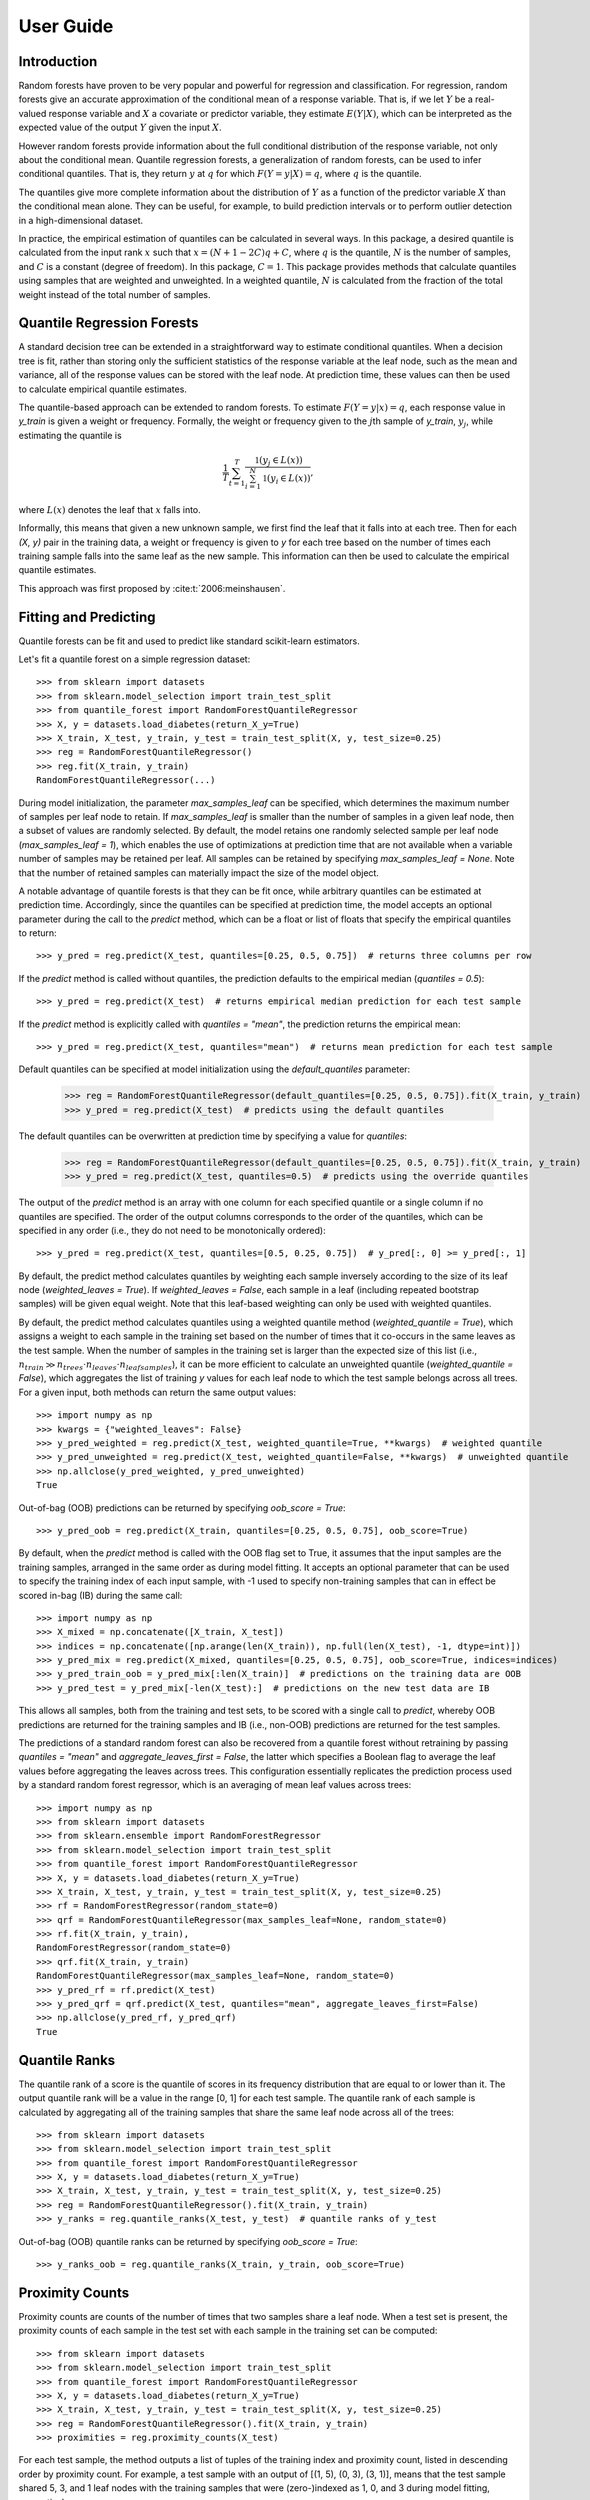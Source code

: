 .. title:: User Guide

.. _user_guide:

==========
User Guide
==========

Introduction
------------

Random forests have proven to be very popular and powerful for regression and classification. For regression, random forests give an accurate approximation of the conditional mean of a response variable. That is, if we let :math:`Y` be a real-valued response variable and :math:`X` a covariate or predictor variable, they estimate :math:`E(Y | X)`, which can be interpreted as the expected value of the output :math:`Y` given the input :math:`X`.

However random forests provide information about the full conditional distribution of the response variable, not only about the conditional mean. Quantile regression forests, a generalization of random forests, can be used to infer conditional quantiles. That is, they return :math:`y` at :math:`q` for which :math:`F(Y=y|X) = q`, where :math:`q` is the quantile.

The quantiles give more complete information about the distribution of :math:`Y` as a function of the predictor variable :math:`X` than the conditional mean alone. They can be useful, for example, to build prediction intervals or to perform outlier detection in a high-dimensional dataset.

In practice, the empirical estimation of quantiles can be calculated in several ways. In this package, a desired quantile is calculated from the input rank :math:`x` such that :math:`x = (N + 1 - 2C)q + C`, where :math:`q` is the quantile, :math:`N` is the number of samples, and :math:`C` is a constant (degree of freedom). In this package, :math:`C = 1`. This package provides methods that calculate quantiles using samples that are weighted and unweighted. In a weighted quantile, :math:`N` is calculated from the fraction of the total weight instead of the total number of samples.

Quantile Regression Forests
---------------------------

A standard decision tree can be extended in a straightforward way to estimate conditional quantiles. When a decision tree is fit, rather than storing only the sufficient statistics of the response variable at the leaf node, such as the mean and variance, all of the response values can be stored with the leaf node. At prediction time, these values can then be used to calculate empirical quantile estimates.

The quantile-based approach can be extended to random forests. To estimate :math:`F(Y=y|x) = q`, each response value in `y_train` is given a weight or frequency. Formally, the weight or frequency given to the :math:`j`\th sample of `y_train`, :math:`y_j`, while estimating the quantile is

.. math::

  \frac{1}{T} \sum_{t=1}^{T} \frac{\mathbb{1}(y_j \in L(x))}{\sum_{i=1}^N \mathbb{1}(y_i \in L(x))},

where :math:`L(x)` denotes the leaf that :math:`x` falls into.

Informally, this means that given a new unknown sample, we first find the leaf that it falls into at each tree. Then for each `(X, y)` pair in the training data, a weight or frequency is given to `y` for each tree based on the number of times each training sample falls into the same leaf as the new sample. This information can then be used to calculate the empirical quantile estimates.

This approach was first proposed by :cite:t:`2006:meinshausen`.

Fitting and Predicting
----------------------
Quantile forests can be fit and used to predict like standard scikit-learn estimators.

Let's fit a quantile forest on a simple regression dataset::

    >>> from sklearn import datasets
    >>> from sklearn.model_selection import train_test_split
    >>> from quantile_forest import RandomForestQuantileRegressor
    >>> X, y = datasets.load_diabetes(return_X_y=True)
    >>> X_train, X_test, y_train, y_test = train_test_split(X, y, test_size=0.25)
    >>> reg = RandomForestQuantileRegressor()
    >>> reg.fit(X_train, y_train)
    RandomForestQuantileRegressor(...)

During model initialization, the parameter `max_samples_leaf` can be specified, which determines the maximum number of samples per leaf node to retain. If `max_samples_leaf` is smaller than the number of samples in a given leaf node, then a subset of values are randomly selected. By default, the model retains one randomly selected sample per leaf node (`max_samples_leaf = 1`), which enables the use of optimizations at prediction time that are not available when a variable number of samples may be retained per leaf. All samples can be retained by specifying `max_samples_leaf = None`. Note that the number of retained samples can materially impact the size of the model object.

A notable advantage of quantile forests is that they can be fit once, while arbitrary quantiles can be estimated at prediction time. Accordingly, since the quantiles can be specified at prediction time, the model accepts an optional parameter during the call to the `predict` method, which can be a float or list of floats that specify the empirical quantiles to return::

    >>> y_pred = reg.predict(X_test, quantiles=[0.25, 0.5, 0.75])  # returns three columns per row

If the `predict` method is called without quantiles, the prediction defaults to the empirical median (`quantiles = 0.5`)::

    >>> y_pred = reg.predict(X_test)  # returns empirical median prediction for each test sample

If the `predict` method is explicitly called with `quantiles = "mean"`, the prediction returns the empirical mean::

    >>> y_pred = reg.predict(X_test, quantiles="mean")  # returns mean prediction for each test sample

Default quantiles can be specified at model initialization using the `default_quantiles` parameter:

    >>> reg = RandomForestQuantileRegressor(default_quantiles=[0.25, 0.5, 0.75]).fit(X_train, y_train)
    >>> y_pred = reg.predict(X_test)  # predicts using the default quantiles

The default quantiles can be overwritten at prediction time by specifying a value for `quantiles`:

    >>> reg = RandomForestQuantileRegressor(default_quantiles=[0.25, 0.5, 0.75]).fit(X_train, y_train)
    >>> y_pred = reg.predict(X_test, quantiles=0.5)  # predicts using the override quantiles

The output of the `predict` method is an array with one column for each specified quantile or a single column if no quantiles are specified. The order of the output columns corresponds to the order of the quantiles, which can be specified in any order (i.e., they do not need to be monotonically ordered)::

    >>> y_pred = reg.predict(X_test, quantiles=[0.5, 0.25, 0.75])  # y_pred[:, 0] >= y_pred[:, 1]

By default, the predict method calculates quantiles by weighting each sample inversely according to the size of its leaf node (`weighted_leaves = True`). If `weighted_leaves = False`, each sample in a leaf (including repeated bootstrap samples) will be given equal weight. Note that this leaf-based weighting can only be used with weighted quantiles.

By default, the predict method calculates quantiles using a weighted quantile method (`weighted_quantile = True`), which assigns a weight to each sample in the training set based on the number of times that it co-occurs in the same leaves as the test sample. When the number of samples in the training set is larger than the expected size of this list (i.e., :math:`n_{train} \gg n_{trees} \cdot n_{leaves} \cdot n_{leafsamples}`), it can be more efficient to calculate an unweighted quantile (`weighted_quantile = False`), which aggregates the list of training `y` values for each leaf node to which the test sample belongs across all trees. For a given input, both methods can return the same output values::

    >>> import numpy as np
    >>> kwargs = {"weighted_leaves": False}
    >>> y_pred_weighted = reg.predict(X_test, weighted_quantile=True, **kwargs)  # weighted quantile
    >>> y_pred_unweighted = reg.predict(X_test, weighted_quantile=False, **kwargs)  # unweighted quantile
    >>> np.allclose(y_pred_weighted, y_pred_unweighted)
    True

Out-of-bag (OOB) predictions can be returned by specifying `oob_score = True`::

    >>> y_pred_oob = reg.predict(X_train, quantiles=[0.25, 0.5, 0.75], oob_score=True)

By default, when the `predict` method is called with the OOB flag set to True, it assumes that the input samples are the training samples, arranged in the same order as during model fitting. It accepts an optional parameter that can be used to specify the training index of each input sample, with -1 used to specify non-training samples that can in effect be scored in-bag (IB) during the same call::

    >>> import numpy as np
    >>> X_mixed = np.concatenate([X_train, X_test])
    >>> indices = np.concatenate([np.arange(len(X_train)), np.full(len(X_test), -1, dtype=int)])
    >>> y_pred_mix = reg.predict(X_mixed, quantiles=[0.25, 0.5, 0.75], oob_score=True, indices=indices)
    >>> y_pred_train_oob = y_pred_mix[:len(X_train)]  # predictions on the training data are OOB
    >>> y_pred_test = y_pred_mix[-len(X_test):]  # predictions on the new test data are IB

This allows all samples, both from the training and test sets, to be scored with a single call to `predict`, whereby OOB predictions are returned for the training samples and IB (i.e., non-OOB) predictions are returned for the test samples.

The predictions of a standard random forest can also be recovered from a quantile forest without retraining by passing `quantiles = "mean"` and `aggregate_leaves_first = False`, the latter which specifies a Boolean flag to average the leaf values before aggregating the leaves across trees. This configuration essentially replicates the prediction process used by a standard random forest regressor, which is an averaging of mean leaf values across trees::

    >>> import numpy as np
    >>> from sklearn import datasets
    >>> from sklearn.ensemble import RandomForestRegressor
    >>> from sklearn.model_selection import train_test_split
    >>> from quantile_forest import RandomForestQuantileRegressor
    >>> X, y = datasets.load_diabetes(return_X_y=True)
    >>> X_train, X_test, y_train, y_test = train_test_split(X, y, test_size=0.25)
    >>> rf = RandomForestRegressor(random_state=0)
    >>> qrf = RandomForestQuantileRegressor(max_samples_leaf=None, random_state=0)
    >>> rf.fit(X_train, y_train),
    RandomForestRegressor(random_state=0)
    >>> qrf.fit(X_train, y_train)
    RandomForestQuantileRegressor(max_samples_leaf=None, random_state=0)
    >>> y_pred_rf = rf.predict(X_test)
    >>> y_pred_qrf = qrf.predict(X_test, quantiles="mean", aggregate_leaves_first=False)
    >>> np.allclose(y_pred_rf, y_pred_qrf)
    True

Quantile Ranks
----------------

The quantile rank of a score is the quantile of scores in its frequency distribution that are equal to or lower than it. The output quantile rank will be a value in the range [0, 1] for each test sample. The quantile rank of each sample is calculated by aggregating all of the training samples that share the same leaf node across all of the trees::

    >>> from sklearn import datasets
    >>> from sklearn.model_selection import train_test_split
    >>> from quantile_forest import RandomForestQuantileRegressor
    >>> X, y = datasets.load_diabetes(return_X_y=True)
    >>> X_train, X_test, y_train, y_test = train_test_split(X, y, test_size=0.25)
    >>> reg = RandomForestQuantileRegressor().fit(X_train, y_train)
    >>> y_ranks = reg.quantile_ranks(X_test, y_test)  # quantile ranks of y_test

Out-of-bag (OOB) quantile ranks can be returned by specifying `oob_score = True`::

    >>> y_ranks_oob = reg.quantile_ranks(X_train, y_train, oob_score=True)

Proximity Counts
----------------
Proximity counts are counts of the number of times that two samples share a leaf node. When a test set is present, the proximity counts of each sample in the test set with each sample in the training set can be computed::

    >>> from sklearn import datasets
    >>> from sklearn.model_selection import train_test_split
    >>> from quantile_forest import RandomForestQuantileRegressor
    >>> X, y = datasets.load_diabetes(return_X_y=True)
    >>> X_train, X_test, y_train, y_test = train_test_split(X, y, test_size=0.25)
    >>> reg = RandomForestQuantileRegressor().fit(X_train, y_train)
    >>> proximities = reg.proximity_counts(X_test)

For each test sample, the method outputs a list of tuples of the training index and proximity count, listed in descending order by proximity count. For example, a test sample with an output of [(1, 5), (0, 3), (3, 1)], means that the test sample shared 5, 3, and 1 leaf nodes with the training samples that were (zero-)indexed as 1, 0, and 3 during model fitting, respectively.

The maximum number of proximity counts output per test sample can be limited by specifying `max_proximities`::

    >>> proximities = reg.proximity_counts(X_test, max_proximities=10)

Out-of-bag (OOB) proximity counts can be returned by specifying `oob_score = True`::

    >>> proximities = reg.proximity_counts(X_train, oob_score=True)

References
----------
.. bibliography::
